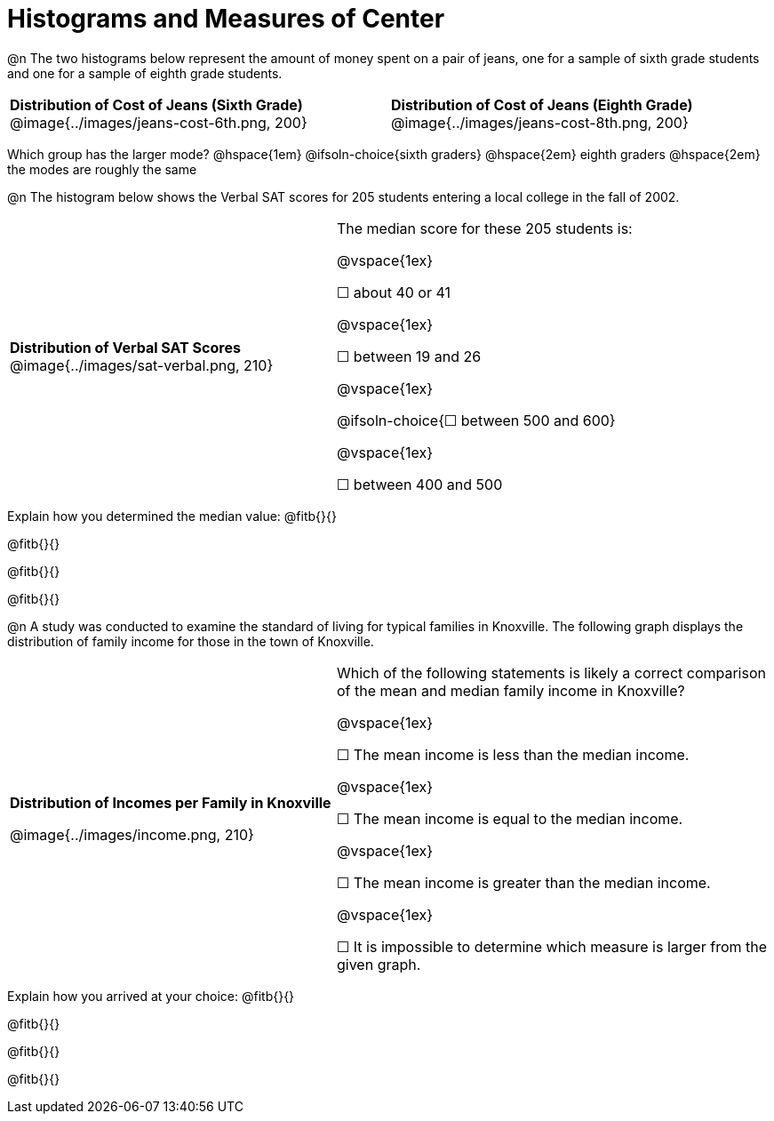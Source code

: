 = Histograms and Measures of Center

@n The two histograms below represent the amount of money spent on a pair of jeans, one for a sample of sixth grade students and one for a sample of eighth grade students.

[cols="^1a,^1a"]
|===

| *Distribution of Cost of Jeans (Sixth Grade)*
@image{../images/jeans-cost-6th.png, 200}
| *Distribution of Cost of Jeans (Eighth Grade)*
@image{../images/jeans-cost-8th.png, 200}

|===


Which group has the larger mode? @hspace{1em} @ifsoln-choice{sixth graders} @hspace{2em} eighth graders @hspace{2em} the modes are roughly the same


@n The histogram below shows the Verbal SAT scores for 205 students entering a local college in the fall of 2002.

[cols="^3a,<4a"]
|===

| *Distribution of Verbal SAT Scores*
@image{../images/sat-verbal.png, 210}
| The median score for these 205 students is:

@vspace{1ex}

&#9744; about 40 or 41

@vspace{1ex}

&#9744; between 19 and 26

@vspace{1ex}

@ifsoln-choice{&#9744; between 500 and 600}

@vspace{1ex}

&#9744; between 400 and 500

|===

Explain how you determined the median value: @fitb{}{}

@fitb{}{}

@fitb{}{}

@fitb{}{}


@n A study was conducted to examine the standard of living for typical families in Knoxville. The following graph displays the distribution of family income for those in the town of Knoxville.


[cols="^3a,<4a"]
|===

| *Distribution of Incomes per Family in Knoxville*

@image{../images/income.png, 210}
| Which of the following statements is likely a correct comparison of the mean and median family income in Knoxville?

@vspace{1ex}

&#9744; The mean income is less than the median income.

@vspace{1ex}

&#9744; The mean income is equal to the median income.

@vspace{1ex}

&#9744; The mean income is greater than the median income.

@vspace{1ex}

&#9744; It is impossible to determine which measure is larger from the given graph.
|===

Explain how you arrived at your choice: @fitb{}{}

@fitb{}{}

@fitb{}{}

@fitb{}{}

